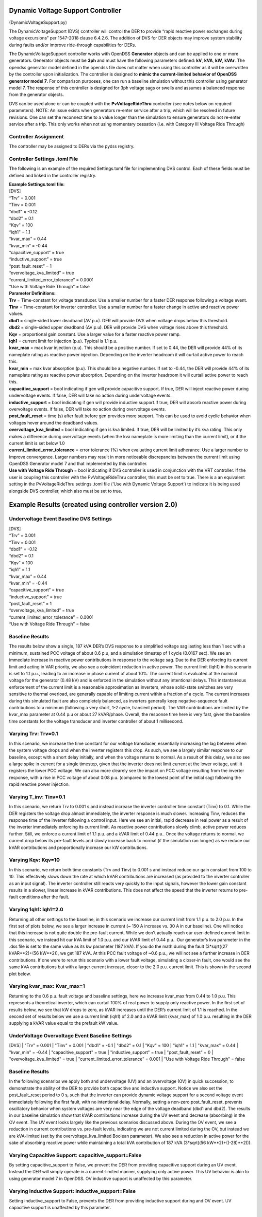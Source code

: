 Dynamic Voltage Support Controller 
==================================
(DynamicVoltageSupport.py)

The DynamicVoltageSupport (DVS) controller will control the DER to
provide “rapid reactive power exchanges during voltage excursions” per
1547-2018 clause 6.4.2.6. The addition of DVS for DER objects may
improve system stability during faults and/or improve ride-through
capabilities for DERs.

The DynamicVoltageSupport controller works with OpenDSS **Generator**
objects and can be applied to one or more generators. Generator objects
must be **3ph** and must have the following parameters defined: **kV**,
**kVA**, **kW**, **kVAr**. The opendss generator model defined in the
opendss file does not matter when using this controller as it will be
overwritten by the controller upon initialization. The controller is
designed to **mimic the current-limited behavior of OpenDSS generator
model 7**. For comparison purposes, one can run a baseline simulation
without this controller using generator model 7. The response of this 
controller is designed for 3ph voltage sags or swells and assumes a 
balanced response from the generator objects. 

DVS can be used alone or can be coupled with the **PvVoltageRideThru**
controller (see notes below on required parameters). NOTE: An issue 
exists when generators re-enter service after a trip, which will be
resolved in future revisions. One can set the reconnect time to a value
longer than the simulation to ensure generators do not re-enter service
after a trip. This only works when not using momentary cessation (i.e. 
with Category III Voltage Ride Through)

Controller Assignment
---------------------

The controller may be assigned to DERs via the pydss registry.

Controller Settings .toml File
------------------------------

The following is an example of the required Settings.toml file for
implementing DVS control. Each of these fields must be defined and
linked in the controller registry.

| **Example Settings.toml file:**
| [DVS]
| “Trv” = 0.001
| “Tinv = 0.001
| “dbd1” = -0.12
| “dbd2” = 0.1
| “Kqv” = 100
| “iqh1” = 1.1
| “kvar_max” = 0.44
| “kvar_min” = -0.44
| “capacitive_support” = true
| “inductive_support” = true
| “post_fault_reset” = 1
| “overvoltage_kva_limited” = true
| “current_limited_error_tolerance” = 0.0001
| “Use with Voltage Ride Through” = false

| **Parameter Definitions:**
| **Trv** = Time-constant for voltage transducer. Use a smaller number
  for a faster DER response following a voltage event.
| **Tinv** = Time-constant for inverter controller. Use a smaller number
  for a faster change in active and reactive power values.
| **dbd1** = single-sided lower deadband (∆V p.u). DER will provide DVS
  when voltage drops below this threshold.
| **dbd2** = single-sided upper deadband (∆V p.u). DER will provide DVS
  when voltage rises above this threshold.
| **Kqv** = proportional gain constant. Use a larger value for a faster
  reactive power ramp.
| **iqh1** = current limit for injection (p.u). Typical is 1.1 p.u.
| **kvar_max** = max kvar injection (p.u). This should be a positive
  number. If set to 0.44, the DER will provide 44% of its nameplate
  rating as reactive power injection. Depending on the inverter headroom
  it will curtail active power to reach this.
| **kvar_min** = max kvar absorption (p.u). This should be a negative
  number. If set to -0.44, the DER will provide 44% of its nameplate
  rating as reactive power absorption. Depending on the inverter
  headroom it will curtail active power to reach this.
| **capacitive_support** = bool indicating if gen will provide
  capacitive support. If true, DER will inject reactive power during
  undervoltage events. If false, DER will take no action during
  undervoltage events.
| **inductive_support** = bool indicating if gen will provide inductive
  support.If true, DER will absorb reactive power during overvoltage
  events. If false, DER will take no action during overvoltage events.
| **post_fault_reset** = time (s) after fault before gen provides more
  support. This can be used to avoid cyclic behavior when voltages hover
  around the deadband values.
| **overvoltage_kva_limited** = bool indicating if gen is kva limited.
  If true, DER will be limited by it’s kva rating. This only makes a
  difference during overvoltage events (when the kva nameplate is more
  limiting than the current limit), or if the current limit is set below
  1.0
| **current_limited_error_tolerance** = error tolerance (%) when
  evaluating current limit adherance. Use a larger number to improve
  convergence. Larger numbers may result in more noticeable
  discrepancies between the current limit using OpenDSS Generator model
  7 and that implemented by this controller.
| **Use with Voltage Ride Through** = bool indicating if DVS controller
  is used in conjunction with the VRT controller. If the user is
  coupling this controller with the PvVoltageRideThru controller, this
  must be set to true. There is a an equivalent setting in the
  PvVoltageRideThru settings .toml file (‘Use with Dynamic Voltage
  Support’) to indicate it is being used alongside DVS controller, which
  also must be set to true.

Example Results (created using controller version 2.0)
======================================================

Undervoltage Event Baseline DVS Settings
----------------------------------------

| [DVS]
| “Trv” = 0.001
| “Tinv = 0.001
| “dbd1” = -0.12
| “dbd2” = 0.1
| “Kqv” = 100
| “iqh1” = 1.1
| “kvar_max” = 0.44
| “kvar_min” = -0.44
| “capacitive_support” = true
| “inductive_support” = true
| “post_fault_reset” = 1
| “overvoltage_kva_limited” = true
| “current_limited_error_tolerance” = 0.0001
| “Use with Voltage Ride Through” = false

Baseline Results
----------------

The results below show a single, 187 kVA DER’s DVS response to a simplified 
voltage sag lasting less than 1 sec with a minimum, sustained PCC voltage of 
about 0.6 p.u, and a simulation timestep of 1 cycle (0.0167 sec). We see an 
immediate increase in reactive power contributions in response to the voltage 
sag. Due to the DER enforcing its current limit and acting in VAR priority, 
we also see a coincident reduction in active power. The current limit (Iqh1) 
in this scenario is set to 1.1 p.u., leading to an increase in phase current 
of about 10%. The current limit is evaluated at the nominal voltage for the 
generator (0.48 kV) and is enforced in the simulation without any intentional 
delays. This instantaneous enforcement of the current limit is a reasonable 
approximation as inverters, whose solid-state switches are very sensitive to 
thermal overload, are generally capable of limiting current within a fraction 
of a cycle. The current increases during this simulated fault are also 
completely balanced, as inverters generally keep negative-sequence fault 
contributions to a minimum (following a very short, 1-2 cycle, transient 
period). The VAR contributions are limited by the kvar_max parameter at 
0.44 p.u or about 27 kVAR/phase. Overall, the response time here is very fast,
given the baseline time constants for the voltage transducer and inverter 
controller of about 1 millisecond.

|image1| 

Varying Trv: Trv=0.1
--------------------

In this scenario, we increase the time constant for our voltage transducer, 
essentially increasing the lag between when the system voltage drops and when 
the inverter registers this drop. As such, we see a largely similar response 
to our baseline, except with a short delay initially, and when the voltage 
returns to normal. As a result of this delay, we also see a large spike in 
current for a single timestep, given that the inverter does not limit current 
at the lower voltage, until it registers the lower PCC voltage. We can also 
more clearely see the impact on PCC voltage resulting from the inverter response, 
with a rise in PCC voltage of about 0.08 p.u. (compared to the lowest point 
of the initial sag) following the rapid reactive power injection. 

|image2|

Varying T_inv: Tinv=0.1
-----------------------

In this scenario, we return Trv to 0.001 s and instead increase the inverter 
controller time constant (Tinv) to 0.1. While the DER registers the voltage 
drop almost immediately, the inverter response is much slower. Increasing Tinv, 
reduces the response time of the inverter following a control input. Here we 
see an initial, rapid decrease in real power as a result of the inverter immediately 
enforcing its current limit. As reactive power contributions slowly climb, active 
power reduces further. Still, we enforce a current limit of 1.1 p.u. and a kVAR 
limit of 0.44 p.u.. Once the voltage returns to normal, we current drop below its 
pre-fault levels and slowly increase back to normal (if the simulation ran longer) 
as we reduce our kVAR contributions and proportionally increase our kW contributions. 

|image3|

Varying Kqv: Kqv=10
-------------------

In this scenario, we return both time constants (Trv and Tinv) to 0.001 s and 
instead reduce our gain constant from 100 to 10. This effectively slows down the 
rate at which kVAR contributions are increased (as provided to the inverter controller 
as an input signal). The inverter controller still reacts very quickly to the input 
signals, however the lower gain constant results in a slower, linear increase in kVAR 
contributions. This does not affect the speed that the inverter returns to pre-fault 
conditions after the fault. 

|image4|

Varying 1qh1: Iqh1=2.0
----------------------

Returning all other settings to the baseline, in this scenario we increase our 
current limit from 1.1 p.u. to 2.0 p.u. In the first set of plots below, we see 
a larger increase in current (~ 150 A increase vs. 30 A in our baseline). One 
will notice that this increase is not quite double the pre-fault current. While 
we don’t actually reach our user-defined current limit in this scenario, we instead 
hit our kVA limit of 1.0 p.u. and our kVAR limit  of 0.44 p.u.. Our generator’s kva 
parameter in the .dss file is set to the same value as its kw parameter (187 kVA). 
If you do the math during the fault (3*sqrt((27 kVAR**2)+(56 kW**2)), we get 187 kVA. 
At this PCC fault voltage of ~0.6 p.u., we will not see a further increase in DER 
contributions. If one were to rerun this scenario with a lower fault voltage, simulating 
a closer-in fault, one would see the same kVA contributions but with a larger current 
increase, closer to the 2.0 p.u. current limit. This is shown in the second plot below. 

|image5|

|image6|

Varying kvar_max: Kvar_max=1
----------------------------

Returning to the 0.6 p.u. fault voltage and baseline settings, here we increase 
kvar_max from 0.44 to 1.0 p.u. This represents a theoretical inverter, which can 
curtail 100% of real power to supply only reactive power. In the first set of results 
below, we see that kW drops to zero, as kVAR increases until the DER’s current limit 
of 1.1 is reached. In the second set of results below we use a current limit (iqh1) of 
2.0 and a kVAR limit (kvar_max) of 1.0 p.u. resulting in the DER supplying a kVAR 
value equal to the prefault kW value. 

|image7|

|image8|

UnderVoltage Overvoltage Event Baseline Settings
------------------------------------------------

[DVS]
| "Trv" = 0.001
| "Tinv" = 0.001
| "dbd1" = -0.1
| "dbd2" = 0.1
| "Kqv" = 100
| "iqh1" = 1.1
| "kvar_max" = 0.44
| "kvar_min" = -0.44
| "capacitive_support" = true
| "inductive_support" = true
| "post_fault_reset" = 0
| "overvoltage_kva_limited" = true
| "current_limited_error_tolerance" = 0.001
| "Use with Voltage Ride Through" = false

Baseline Results
----------------

In the following scenarios we apply both and undervoltage (UV) and an overvoltage (OV) in 
quick succession, to demonstrate the ability of the DER to provide both capacitive and 
inductive support. Notice we also set the post_fault_reset period to 0 s, such that the 
inverter can provide dynamic voltage support for a second voltage event immediately following 
the first fault, with no intentional delay. Normally, setting a non-zero post_fault_reset, 
prevents oscillatory behavior when system voltages are very near the edge of the voltage 
deadband (dbd1 and dbd2). 
The results in our baseline simulation show that kVAR contributions increase during the 
UV event and decrease (absorbing) in the OV event. The UV event looks largely like the 
previous scenarios discussed above. During the OV event, we see a reduction in current 
contributions vs. pre-fault levels, indicating we are not current limited during the OV, 
but instead we are kVA-limited (set by the overvoltage_kva_limited Boolean parameter). 
We also see a reduction in active power for the sake of absorbing reactive power while 
maintaining a total kVA contribution of 187 kVA (3*sqrt((56 kW**2)+((-28)**2))). 

|image9|

Varying Capacitive Support: capacitive_support=False
----------------------------------------------------

By setting capacitive_support to False, we prevent the DER from providing capacitive 
support during an UV event. Instead the DER will simply operate in a current-limited manner, 
supplying only active power. This UV behavior is akin to using generator model 7 in OpenDSS. OV 
inductive support is unaffected by this parameter.

|image10|

Varying Inductive Support: inductive_support=False
--------------------------------------------------

Setting inductive_support to False, prevents the DER from providing inductive support during 
and OV event. UV capacitive support is unaffected by this parameter. 

|image11|

Combining DVS and VRT for a FIDVR Event
---------------------------------------
This PyDSS DVS controller can be used alone, or in conjunction with the PyDSS voltage ride-through 
(VRT) controller. Combining the two can be accomplished using the “Use with Voltage Ride Through” 
and “Use with Dynamic Voltage Support” parameters in the DVS settings .toml file and the VRT settings 
.tomly file, respectively. Below are results simulating 4 scenarios using 28 generators all with the 
same settings and controllers assigned. The simulated event is a fault induced voltage recovery 
(FIDVR) applied as a voltage profile at the slack bus. The four scenarios are as follows: 

| 1.	Baseline_No_Trip: A baseline scenario in which the generators are not utilizing DVS nor VRT 
(no controllers assigned). This provides a baseline amount of generation to compare other scenarios to.  
| 2.	NO_VRT: Generators are not utilizing DVS, and are instructed to trip instantaneously below 0.88 p.u. voltage. 
| 3.	NO_VRT_DVS: Generators are utilizing DVS, and are instructed to trip instantaneously below 0.88 p.u. voltage.
| 4.	NO_VRT_DVS_INACTIVE: Generators are assigned the DVS controller but with both capacitive 
support and inductive support disabled, and are instructed to trip instantaneously below 0.88 p.u. 
voltage. This is meant to show that there is alignment between the DVS-controller-initiated generator 
behavior, and OpenDSS’s generator model 7. 

The results show that 28/28 DERs trip offline in every scenario, due to the absence of any VRT 
capability. We see a reduction in average PCC voltages compared with baseline due to the loss 
of distributed generation. 

|image12|
|image13|
|iamge14|

In our second set of FIDVR results, we use IEEE 1547-2018 Category I VRT settings, coupled 
with the same DVS settings described in the scenarios above. Here we see that, with DVS activated 
(VRT_CAT_I_DVS), the generators all provide reactive power support, raising the average PCC voltage 
compared to the VRT_CAT_I_DVS_INACTIVE scenario. We also see that only 23/28 generators trip offline, 
due to the addition of DVS and the PCC voltage improvements that result from it. 

|image15|
|image16|
|image17|

.. |image1| image:: ./images/baseline_uv.png
.. |image2| image:: ./images/trv_0_1.png
.. |image3| image:: ./images/tinv_0_1.png
.. |image4| image:: ./images/kqv_10.png
.. |image5| image:: ./images/iqh1_2_1.png
.. |image6| image:: ./images/iqh1_2_2.png
.. |image7| image:: ./images/kvarmax_1_1.png
.. |image8| image:: ./images/kvarmax_1_2.png
.. |image9| image:: ./images/baseline_uvov.png
.. |image10| image:: ./images/capacitive_support_false.png
.. |image11| image:: ./images/inductive_support_false.png
.. |image12| image:: ./images/no_vrt_fidvr_1.png
.. |image13| image:: ./images/no_vrt_fidvr_2.png
.. |image14| image:: ./images/no_vrt_fidvr_3.png
.. |image15| image:: ./images/vrt_cat1_fidvr_1.png
.. |image16| image:: ./images/vrt_cat1_fidvr_2.png
.. |image17| image:: ./images/vrt_cat1_fidvr_3.png

  